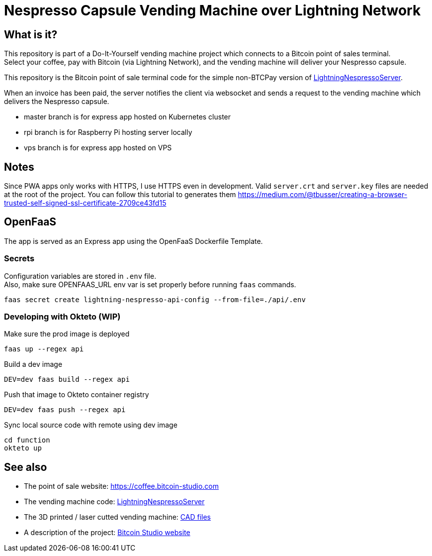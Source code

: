 = Nespresso Capsule Vending Machine over Lightning Network

== What is it?

This repository is part of a Do-It-Yourself vending machine project which connects to a Bitcoin point of sales terminal. +
Select your coffee, pay with Bitcoin (via Lightning Network), and the vending machine will deliver your Nespresso capsule.

This repository is the Bitcoin point of sale terminal code for the simple non-BTCPay version of https://github.com/bitcoin-studio/LightningNespressoServer[LightningNespressoServer].

When an invoice has been paid, the server notifies the client via websocket and sends a request to the vending machine which delivers the Nespresso capsule.

* master branch is for express app hosted on Kubernetes cluster
* rpi branch is for Raspberry Pi hosting server locally
* vps branch is for express app hosted on VPS


== Notes

Since PWA apps only works with HTTPS, I use HTTPS even in development. Valid `server.crt` and `server.key` files are needed at the root of
the project. You can follow this tutorial to generates them https://medium.com/@tbusser/creating-a-browser-trusted-self-signed-ssl-certificate-2709ce43fd15


== OpenFaaS

The app is served as an Express app using the OpenFaaS Dockerfile Template.

=== Secrets

Configuration variables are stored in `.env` file. +
Also, make sure OPENFAAS_URL env var is set properly before running `faas` commands.

 faas secret create lightning-nespresso-api-config --from-file=./api/.env

=== Developing with Okteto (WIP)

.Make sure the prod image is deployed
 faas up --regex api

.Build a dev image
 DEV=dev faas build --regex api

.Push that image to Okteto container registry
 DEV=dev faas push --regex api

.Sync local source code with remote using dev image
 cd function
 okteto up


== See also

* The point of sale website: https://coffee.bitcoin-studio.com
* The vending machine code: https://github.com/bitcoin-studio/LightningNespressoServer[LightningNespressoServer]
* The 3D printed / laser cutted vending machine: https://www.thingiverse.com/thing:3772726[CAD files]
* A description of the project: https://www.bitcoin-studio.com/resources[Bitcoin Studio website]